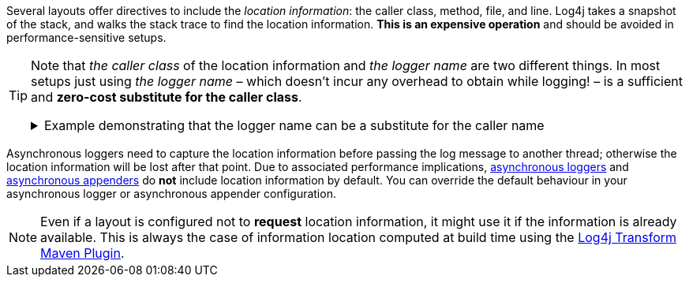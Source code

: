 ////
    Licensed to the Apache Software Foundation (ASF) under one or more
    contributor license agreements.  See the NOTICE file distributed with
    this work for additional information regarding copyright ownership.
    The ASF licenses this file to You under the Apache License, Version 2.0
    (the "License"); you may not use this file except in compliance with
    the License.  You may obtain a copy of the License at

         http://www.apache.org/licenses/LICENSE-2.0

    Unless required by applicable law or agreed to in writing, software
    distributed under the License is distributed on an "AS IS" BASIS,
    WITHOUT WARRANTIES OR CONDITIONS OF ANY KIND, either express or implied.
    See the License for the specific language governing permissions and
    limitations under the License.
////

Several layouts offer directives to include the _location information_: the caller class, method, file, and line.
Log4j takes a snapshot of the stack, and walks the stack trace to find the location information.
**This is an expensive operation** and should be avoided in performance-sensitive setups.

[TIP]
====
Note that _the caller class_ of the location information and _the logger name_ are two different things.
In most setups just using _the logger name_ – which doesn't incur any overhead to obtain while logging! – is a sufficient and **zero-cost substitute for the caller class**.

.Example demonstrating that the logger name can be a substitute for the caller name
[%collapsible]
=====
[source,java]
----
package com.mycompany;

public class PaymentService {

    // Logger name: `com.mycompany.PaymentService`
    private static final Logger LOGGER = LogManager.getLogger();

    private static final class PaymentTransaction {
        void doPayment() {
            // Caller class: `com.mycompany.PaymentService$PaymentTransaction`
            LOGGER.trace("...");
        }
    }

}
----

In the above example, if _the caller class_ (which is expensive to compute!) is omitted in the layout, the produced log line will still be likely to contain sufficient information to trace back the source by just looking at _the logger name_.
=====
====

Asynchronous loggers need to capture the location information before passing the log message to another thread; otherwise the location information will be lost after that point.
Due to associated performance implications, xref:manual/async.adoc[asynchronous loggers] and xref:manual/appenders.adoc#AsyncAppender[asynchronous appenders] do **not** include location information by default.
You can override the default behaviour in your asynchronous logger or asynchronous appender configuration.

[NOTE]
====
Even if a layout is configured not to **request** location information, it might use it if the information is already available.
This is always the case of information location computed at build time using the link:/log4j/transform/latest/#log4j-transform-maven-plugin[Log4j Transform Maven Plugin].
====
